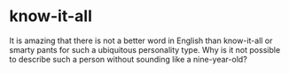 * know-it-all
  It is amazing that there is not a better word in English than know-it-all or smarty pants for such a ubiquitous personality type. Why is it not possible to describe such a person without sounding like a nine-year-old?
